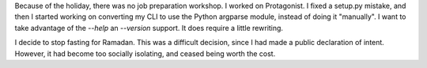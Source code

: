 .. title: Hacker School, Friday, July 4th, 2014
.. slug: hacker-school-friday-july-4th-2014
.. date: 2014-07-05 17:16:34 UTC
.. tags: hacker school, checkin
.. link: 
.. description: 
.. type: text

Because of the holiday, there was no job preparation workshop.  I worked on Protagonist.
I fixed a setup.py mistake, and then I started working on converting my CLI to use the Python argparse module, instead of doing it "manually".
I want to take advantage of the `--help` an `--version` support.
It does require a little rewriting.

I decide to stop fasting for Ramadan.
This was a difficult decision, since I had made a public declaration of intent.
However, it had become too socially isolating, and ceased being worth the cost.


